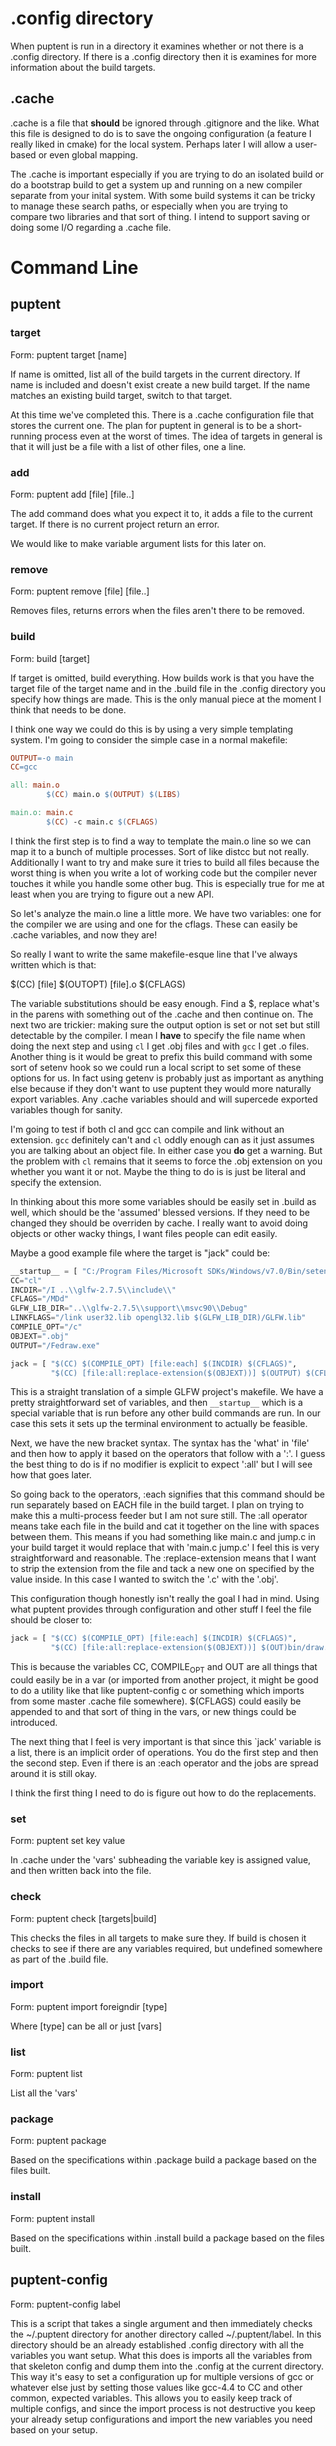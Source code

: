 
* .config directory

  When puptent is run in a directory it examines whether or not there
  is a .config directory. If there is a .config directory then it is
  examines for more information about the build targets.

** .cache

   .cache is a file that *should* be ignored through .gitignore and
   the like. What this file is designed to do is to save the ongoing
   configuration (a feature I really liked in cmake) for the local
   system. Perhaps later I will allow a user-based or even global
   mapping.

   The .cache is important especially if you are trying to do an
   isolated build or do a bootstrap build to get a system up and
   running on a new compiler separate from your inital system. With
   some build systems it can be tricky to manage these search paths,
   or especially when you are trying to compare two libraries and that
   sort of thing. I intend to support saving or doing some I/O
   regarding a .cache file.
* Command Line

** puptent
*** target

    Form: puptent target [name]
    
    If name is omitted, list all of the build targets in the current
    directory. If name is included and doesn't exist create a new
    build target. If the name matches an existing build target, switch
    to that target.

    At this time we've completed this. There is a .cache configuration
    file that stores the current one. The plan for puptent in general
    is to be a short-running process even at the worst of times. The
    idea of targets in general is that it will just be a file with a
    list of other files, one a line.
*** add
    
    Form: puptent add [file] [file..]

    The add command does what you expect it to, it adds a file to the
    current target. If there is no current project return an error.

    We would like to make variable argument lists for this later on.
    
*** remove

    Form: puptent remove [file] [file..]

    Removes files, returns errors when the files aren't there to be
    removed.
*** build

    Form: build [target]

    If target is omitted, build everything. How builds work is that
    you have the target file of the target name and in the .build file
    in the .config directory you specify how things are made. This is
    the only manual piece at the moment I think that needs to be done.

    I think one way we could do this is by using a very simple
    templating system. I'm going to consider the simple case in a
    normal makefile:

    #+begin_src makefile
      OUTPUT=-o main
      CC=gcc
      
      all: main.o
              $(CC) main.o $(OUTPUT) $(LIBS)
      
      main.o: main.c
              $(CC) -c main.c $(CFLAGS)
    #+end_src

    I think the first step is to find a way to template the main.o
    line so we can map it to a bunch of multiple processes. Sort of
    like distcc but not really. Additionally I want to try and make
    sure it tries to build all files because the worst thing is when
    you write a lot of working code but the compiler never touches it
    while you handle some other bug. This is especially true for me at
    least when you are trying to figure out a new API.

    So let's analyze the main.o line a little more. We have two
    variables: one for the compiler we are using and one for the
    cflags. These can easily be .cache variables, and now they are!

    So really I want to write the same makefile-esque line that I've
    always written which is that:

    $(CC) [file] $(OUTOPT) [file].o $(CFLAGS)

    The variable substitutions should be easy enough. Find a $,
    replace what's in the parens with something out of the .cache and
    then continue on. The next two are trickier: making sure the
    output option is set or not set but still detectable by the
    compiler. I mean I *have* to specify the file name when doing the
    next step and using =cl= I get .obj files and with =gcc= I get .o
    files. Another thing is it would be great to prefix this build
    command with some sort of setenv hook so we could run a local
    script to set some of these options for us. In fact using getenv
    is probably just as important as anything else because if they
    don't want to use puptent they would more naturally export
    variables. Any .cache variables should and will supercede exported
    variables though for sanity.

    I'm going to test if both cl and gcc can compile and link without
    an extension. =gcc= definitely can't and =cl= oddly enough can as
    it just assumes you are talking about an object file. In either
    case you *do* get a warning. But the problem with =cl= remains
    that it seems to force the .obj extension on you whether you want
    it or not. Maybe the thing to do is is just be literal and specify
    the extension.

    In thinking about this more some variables should be easily set in
    .build as well, which should be the 'assumed' blessed versions. If
    they need to be changed they should be overriden by cache. I
    really want to avoid doing objects or other wacky things, I want
    files people can edit easily.

    Maybe a good example file where the target is "jack" could be:
    
    #+begin_src python
      __startup__ = [ "C:/Program Files/Microsoft SDKs/Windows/v7.0/Bin/setenv.cmd /Vista /x86" ]
      CC="cl"
      INCDIR="/I ..\\glfw-2.7.5\\include\\"
      CFLAGS="/MDd"
      GLFW_LIB_DIR="..\\glfw-2.7.5\\support\\msvc90\\Debug"
      LINKFLAGS="/link user32.lib opengl32.lib $(GLFW_LIB_DIR)/GLFW.lib"
      COMPILE_OPT="/c"
      OBJEXT=".obj"
      OUTPUT="/Fedraw.exe"
      
      jack = [ "$(CC) $(COMPILE_OPT) [file:each] $(INCDIR) $(CFLAGS)",
               "$(CC) [file:all:replace-extension($(OBJEXT))] $(OUTPUT) $(CFLAGS) $(LINKFLAGS)" ]
    #+end_src

    This is a straight translation of a simple GLFW project's
    makefile. We have a pretty straightforward set of variables, and
    then =__startup__= which is a special variable that is run before
    any other build commands are run. In our case this sets it sets up
    the terminal environment to actually be feasible.

    Next, we have the new bracket syntax. The syntax has the 'what' in
    'file' and then how to apply it based on the operators that follow
    with a ':'. I guess the best thing to do is if no modifier is
    explicit to expect ':all' but I will see how that goes later.

    So going back to the operators, :each signifies that this command
    should be run separately based on EACH file in the build target. I
    plan on trying to make this a multi-process feeder but I am not
    sure still. The :all operator means take each file in the build
    and cat it together on the line with spaces between them. This
    means if you had something like main.c and jump.c in your build
    target it would replace that with 'main.c jump.c' I feel this is
    very straightforward and reasonable. The :replace-extension means
    that I want to strip the extension from the file and tack a new
    one on specified by the value inside. In this case I wanted to
    switch the '.c' with the '.obj'.

    This configuration though honestly isn't really the goal I had in
    mind. Using what puptent provides through configuration and other
    stuff I feel the file should be closer to:

    #+begin_src python
      jack = [ "$(CC) $(COMPILE_OPT) [file:each] $(INCDIR) $(CFLAGS)",
               "$(CC) [file:all:replace-extension($(OBJEXT))] $(OUT)bin/draw.exe $(CFLAGS) $(LINKFLAGS)" ]
    #+end_src

    This is because the variables CC, COMPILE_OPT and OUT are all
    things that could easily be in a var (or imported from another
    project, it might be good to do a utility like that like
    puptent-config c or something which imports from some master
    .cache file somewhere). $(CFLAGS) could easily be appended to and
    that sort of thing in the vars, or new things could be introduced.

    The next thing that I feel is very important is that since this
    `jack' variable is a list, there is an implicit order of
    operations. You do the first step and then the second step. Even
    if there is an :each operator and the jobs are spread around it is
    still okay.

    I think the first thing I need to do is figure out how to do the
    replacements.
*** set

    Form: puptent set key value
    
    In .cache under the 'vars' subheading the variable key is assigned
    value, and then written back into the file.
   
*** check

    Form: puptent check [targets|build]
    
    This checks the files in all targets to make sure they. If build
    is chosen it checks to see if there are any variables required,
    but undefined somewhere as part of the .build file.

*** import
    Form: puptent import foreigndir [type]

    Where [type] can be all or just [vars]

*** list

    Form: puptent list

    List all the 'vars'
*** package

    Form: puptent package

    Based on the specifications within .package build a package based
    on the files built.
*** install
    
    Form: puptent install
    
    Based on the specifications within .install build a package based
    on the files built.
** puptent-config

   Form: puptent-config label

   This is a script that takes a single argument and then immediately
   checks the ~/.puptent directory for another directory called
   ~/.puptent/label. In this directory should be an already
   established .config directory with all the variables you want
   setup. What this does is imports all the variables from that
   skeleton config and dump them into the .config at the current
   directory. This way it's easy to set a configuration up for
   multiple versions of gcc or whatever else just by setting those
   values like gcc-4.4 to CC and other common, expected
   variables. This allows you to easily keep track of multiple
   configs, and since the import process is not destructive you keep
   your already setup configurations and import the new variables you
   need based on your setup.

* todo items

  - [ ] Check that a file exists when you try and add it instead of
    assuming it exists.
  - [ ] Make some sort of before/after syntax for .build to make
    things build in the right orders.
